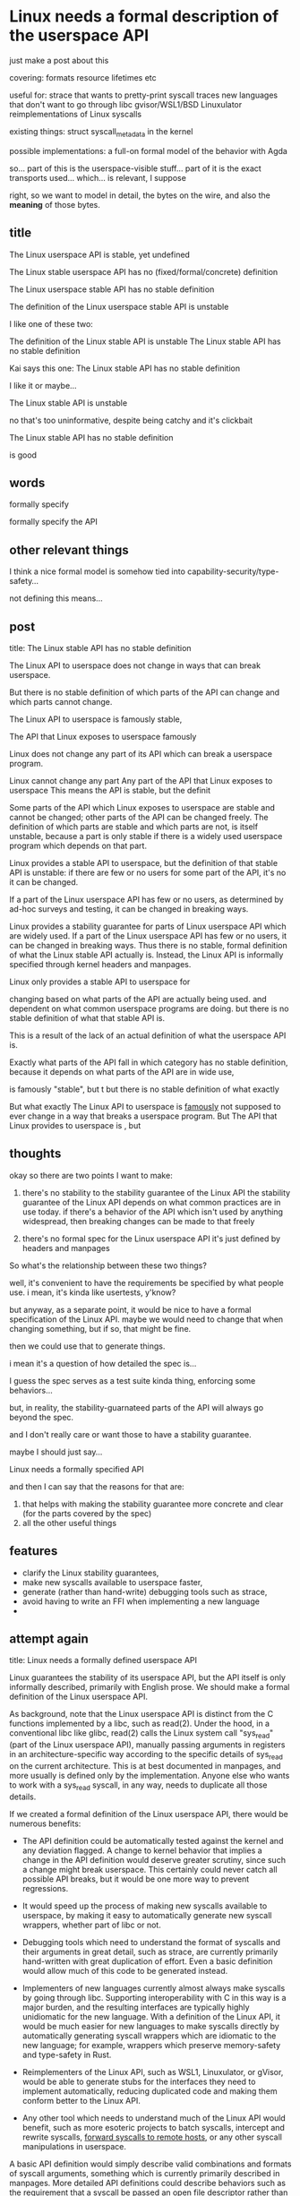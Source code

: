 * Linux needs a formal description of the userspace API
just make a post about this

covering:
formats
resource lifetimes
etc

useful for:
strace that wants to pretty-print syscall traces
new languages that don't want to go through libc
gvisor/WSL1/BSD Linuxulator reimplementations of Linux syscalls

existing things:
struct syscall_metadata in the kernel


possible implementations:
a full-on formal model of the behavior with Agda


so...
part of this is the userspace-visible stuff...
part of it is the exact transports used... which... is relevant, I suppose

right, so we want to model in detail,
the bytes on the wire,
and also the *meaning* of those bytes.

** title
The Linux userspace API is stable, yet undefined 

The Linux stable userspace API has no (fixed/formal/concrete) definition 

The Linux userspace stable API has no stable definition

The definition of the Linux userspace stable API is unstable

I like one of these two:

The definition of the Linux stable API is unstable
The Linux stable API has no stable definition

Kai says this one:
The Linux stable API has no stable definition

I like it
or maybe...

The Linux stable API is unstable

no that's too uninformative, despite being catchy
and it's clickbait

The Linux stable API has no stable definition

is good

** words
formally specify

formally specify the API

** other relevant things
I think a nice formal model is somehow tied into capability-security/type-safety...

not defining this means...

** post
title: The Linux stable API has no stable definition

The Linux API to userspace does not change in  ways that can break userspace.

But there is no stable definition of which parts of the API can change and which parts cannot change.

The Linux API to userspace is famously stable,

The API that Linux exposes to userspace famously

Linux does not change any part of its API which can break a userspace program.

Linux cannot change any part
Any part of the API that Linux exposes to userspace 
This means the API is stable, but the definit

Some parts of the API which Linux exposes to userspace are stable and cannot be changed;
other parts of the API can be changed freely.
The definition of which parts are stable and which parts are not, is itself unstable,
because a part is only stable if there is a widely used userspace program which depends on that part.

Linux provides a stable API to userspace,
but the definition of that stable API is unstable:
if there are few or no users for some part of the API, it's no it can be changed.

If a part of the Linux userspace API has few or no users, as determined by ad-hoc surveys and testing, it can be changed in breaking ways.

Linux provides a stability guarantee for parts of Linux userspace API which are widely used.
If a part of the Linux userspace API has few or no users, it can be changed in breaking ways.
Thus there is no stable, formal definition of what the Linux stable API actually is.
Instead, the Linux API is informally specified through kernel headers and manpages.



Linux only provides a stable API to userspace for 


changing based on what parts of the API are actually being used.
and dependent on what common userspace programs are doing.
but there is no stable definition of what that stable API is.


This is a result of the lack of an actual definition of what the userspace API is.


Exactly what parts of the API fall in which category has no stable definition,
because it depends on what parts of the API are in wide use,

is famously "stable",
but t
but there is no stable definition of what exactly 


But what exactly 
The Linux API to userspace is [[https://lkml.org/lkml/2012/12/23/75][famously]] not supposed to ever change in a way that breaks a userspace program.
But 
The API that Linux provides to userspace is ,
but 
** thoughts
okay so there are two points I want to make:
1. there's no stability to the stability guarantee of the Linux API
   the stability guarantee of the Linux API depends on what common practices are in use today.
   if there's a behavior of the API which isn't used by anything widespread, then breaking changes can be made to that freely

2. there's no formal spec for the Linux userspace API
   it's just defined by headers and manpages

So what's the relationship between these two things?

well, it's convenient to have the requirements be specified by what people use.
i mean, it's kinda like usertests, y'know?

but anyway, as a separate point, it would be nice to have a formal specification of the Linux API.
maybe we would need to change that when changing something, but if so, that might be fine.

then we could use that to generate things.

i mean it's a question of how detailed the spec is...

I guess the spec serves as a test suite kinda thing, enforcing some behaviors...

but, in reality, the stability-guarnateed parts of the API will always go beyond the spec.

and I don't really care or want those to have a stability guarantee.


maybe I should just say...

Linux needs a formally specified API

and then I can say that the reasons for that are:
1. that helps with making the stability guarantee more concrete and clear (for the parts covered by the spec)
2. all the other useful things
** features
- clarify the Linux stability guarantees,
- make new syscalls available to userspace faster,
- generate (rather than hand-write) debugging tools such as strace,
- avoid having to write an FFI when implementing a new language
- 
** attempt again
title: Linux needs a formally defined userspace API

Linux guarantees the stability of its userspace API,
but the API itself is only informally described, primarily with English prose.
We should make a formal definition of the Linux userspace API.

As background, note that the Linux userspace API is distinct from the C functions implemented by a libc, such as read(2).
Under the hood, in a conventional libc like glibc, read(2) calls the Linux system call "sys_read" (part of the Linux userspace API),
manually passing arguments in registers in an architecture-specific way according to the specific details of sys_read on the current architecture.
This is at best documented in manpages, and more usually is defined only by the implementation.
Anyone else who wants to work with a sys_read syscall, in any way, needs to duplicate all those details.

If we created a formal definition of the Linux userspace API,
there would be numerous benefits:

- The API definition could be automatically tested against the kernel and any deviation flagged.
  A change to kernel behavior that implies a change in the API definition would deserve greater scrutiny,
  since such a change might break userspace.
  This certainly could never catch all possible API breaks,
  but it would be one more way to prevent regressions.

- It would speed up the process of making new syscalls available to userspace,
  by making it easy to automatically generate new syscall wrappers,
  whether part of libc or not.

- Debugging tools which need to understand the format of syscalls and their arguments in great detail,
  such as strace,
  are currently primarily hand-written with great duplication of effort.
  Even a basic definition would allow much of this code to be generated instead.

- Implementers of new languages currently almost always make syscalls by going through libc.
  Supporting interoperability with C in this way is a major burden,
  and the resulting interfaces are typically highly unidiomatic for the new language.
  With a definition of the Linux API,
  it would be much easier for new languages to make syscalls directly
  by automatically generating syscall wrappers which are idiomatic to the new language;
  for example, wrappers which preserve memory-safety and type-safety in Rust.

- Reimplementers of the Linux API, such as WSL1, Linuxulator, or gVisor,
  would be able to generate stubs for the interfaces they need to implement automatically,
  reducing duplicated code and making them conform better to the Linux API.

- Any other tool which needs to understand much of the Linux API would benefit,
  such as more esoteric projects to
  batch syscalls, intercept and rewrite syscalls, [[https://github.com/catern/rsyscall][forward syscalls to remote hosts]],
  or any other syscall manipulations in userspace.

A basic API definition would simply describe valid combinations and formats of syscall arguments,
something which is currently primarily described in manpages.
More detailed API definitions could describe behaviors
such as the requirement that a syscall be passed an open file descriptor rather than an arbitrary integer,
which would require a description of how different syscalls affect the file descriptor table.

To write this definition, a new Linux-specific format for the definition might need to be created.
At a minimum, it will need to be able to describe
bit-level data formats, complex pointer-based datastructures, tagged unions, "overloaded" syscalls such as ioctl,
and architecture-specific divergences.
Most existing formats and languages for describing interfaces of this
unfortunately lack these capabilities.

Ultimately, this definition must be upstream,
which means that it needs to be maintainable by existing Linux developers.
One way to achieve that might be to integrate it into the C code,
possibly in combination with existing macros such as SYSCALL_DEFINE.
The specification can then be automatically extracted from the C code into a more-easily-reusable format.

One step in this direction is [[https://www.kernel.org/doc/Documentation/ABI/README][Documentation/ABI]],
which specifies the stability guarantees for different userspace APIs in a semi-formal way.
But it doesn't specify the actual content of those APIs,
and it doesn't cover individual syscalls at all.

I would love to collaborate with anyone interested in creating a formal definition of the Linux API,
so [[http://catern.com/][contact me]] if you're interested.
* kai feedback
it's not clear what kinda thing you mean by "formally specify":

something like the C++ standard?

or something written in a proof assistant?

okay made some edits for that
